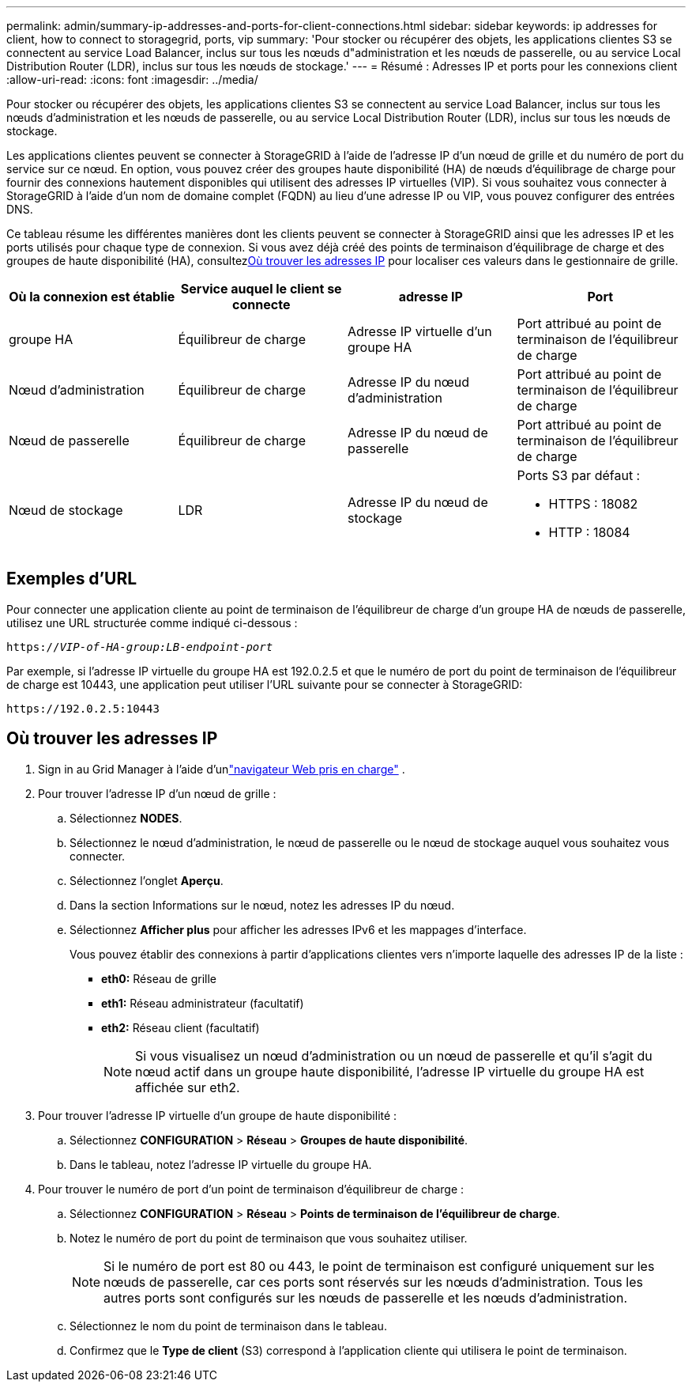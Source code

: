 ---
permalink: admin/summary-ip-addresses-and-ports-for-client-connections.html 
sidebar: sidebar 
keywords: ip addresses for client, how to connect to storagegrid, ports, vip 
summary: 'Pour stocker ou récupérer des objets, les applications clientes S3 se connectent au service Load Balancer, inclus sur tous les nœuds d"administration et les nœuds de passerelle, ou au service Local Distribution Router (LDR), inclus sur tous les nœuds de stockage.' 
---
= Résumé : Adresses IP et ports pour les connexions client
:allow-uri-read: 
:icons: font
:imagesdir: ../media/


[role="lead"]
Pour stocker ou récupérer des objets, les applications clientes S3 se connectent au service Load Balancer, inclus sur tous les nœuds d'administration et les nœuds de passerelle, ou au service Local Distribution Router (LDR), inclus sur tous les nœuds de stockage.

Les applications clientes peuvent se connecter à StorageGRID à l’aide de l’adresse IP d’un nœud de grille et du numéro de port du service sur ce nœud.  En option, vous pouvez créer des groupes haute disponibilité (HA) de nœuds d'équilibrage de charge pour fournir des connexions hautement disponibles qui utilisent des adresses IP virtuelles (VIP).  Si vous souhaitez vous connecter à StorageGRID à l'aide d'un nom de domaine complet (FQDN) au lieu d'une adresse IP ou VIP, vous pouvez configurer des entrées DNS.

Ce tableau résume les différentes manières dont les clients peuvent se connecter à StorageGRID ainsi que les adresses IP et les ports utilisés pour chaque type de connexion.  Si vous avez déjà créé des points de terminaison d'équilibrage de charge et des groupes de haute disponibilité (HA), consultez<<Où trouver les adresses IP>> pour localiser ces valeurs dans le gestionnaire de grille.

[cols="1a,1a,1a,1a"]
|===
| Où la connexion est établie | Service auquel le client se connecte | adresse IP | Port 


 a| 
groupe HA
 a| 
Équilibreur de charge
 a| 
Adresse IP virtuelle d'un groupe HA
 a| 
Port attribué au point de terminaison de l'équilibreur de charge



 a| 
Nœud d'administration
 a| 
Équilibreur de charge
 a| 
Adresse IP du nœud d'administration
 a| 
Port attribué au point de terminaison de l'équilibreur de charge



 a| 
Nœud de passerelle
 a| 
Équilibreur de charge
 a| 
Adresse IP du nœud de passerelle
 a| 
Port attribué au point de terminaison de l'équilibreur de charge



 a| 
Nœud de stockage
 a| 
LDR
 a| 
Adresse IP du nœud de stockage
 a| 
Ports S3 par défaut :

* HTTPS : 18082
* HTTP : 18084


|===


== Exemples d'URL

Pour connecter une application cliente au point de terminaison de l'équilibreur de charge d'un groupe HA de nœuds de passerelle, utilisez une URL structurée comme indiqué ci-dessous :

`https://_VIP-of-HA-group:LB-endpoint-port_`

Par exemple, si l'adresse IP virtuelle du groupe HA est 192.0.2.5 et que le numéro de port du point de terminaison de l'équilibreur de charge est 10443, une application peut utiliser l'URL suivante pour se connecter à StorageGRID:

`\https://192.0.2.5:10443`



== Où trouver les adresses IP

. Sign in au Grid Manager à l'aide d'unlink:../admin/web-browser-requirements.html["navigateur Web pris en charge"] .
. Pour trouver l’adresse IP d’un nœud de grille :
+
.. Sélectionnez *NODES*.
.. Sélectionnez le nœud d’administration, le nœud de passerelle ou le nœud de stockage auquel vous souhaitez vous connecter.
.. Sélectionnez l’onglet *Aperçu*.
.. Dans la section Informations sur le nœud, notez les adresses IP du nœud.
.. Sélectionnez *Afficher plus* pour afficher les adresses IPv6 et les mappages d’interface.
+
Vous pouvez établir des connexions à partir d'applications clientes vers n'importe laquelle des adresses IP de la liste :

+
*** *eth0:* Réseau de grille
*** *eth1:* Réseau administrateur (facultatif)
*** *eth2:* Réseau client (facultatif)
+

NOTE: Si vous visualisez un nœud d’administration ou un nœud de passerelle et qu’il s’agit du nœud actif dans un groupe haute disponibilité, l’adresse IP virtuelle du groupe HA est affichée sur eth2.





. Pour trouver l’adresse IP virtuelle d’un groupe de haute disponibilité :
+
.. Sélectionnez *CONFIGURATION* > *Réseau* > *Groupes de haute disponibilité*.
.. Dans le tableau, notez l’adresse IP virtuelle du groupe HA.


. Pour trouver le numéro de port d’un point de terminaison d’équilibreur de charge :
+
.. Sélectionnez *CONFIGURATION* > *Réseau* > *Points de terminaison de l'équilibreur de charge*.
.. Notez le numéro de port du point de terminaison que vous souhaitez utiliser.
+

NOTE: Si le numéro de port est 80 ou 443, le point de terminaison est configuré uniquement sur les nœuds de passerelle, car ces ports sont réservés sur les nœuds d'administration.  Tous les autres ports sont configurés sur les nœuds de passerelle et les nœuds d’administration.

.. Sélectionnez le nom du point de terminaison dans le tableau.
.. Confirmez que le *Type de client* (S3) correspond à l’application cliente qui utilisera le point de terminaison.



